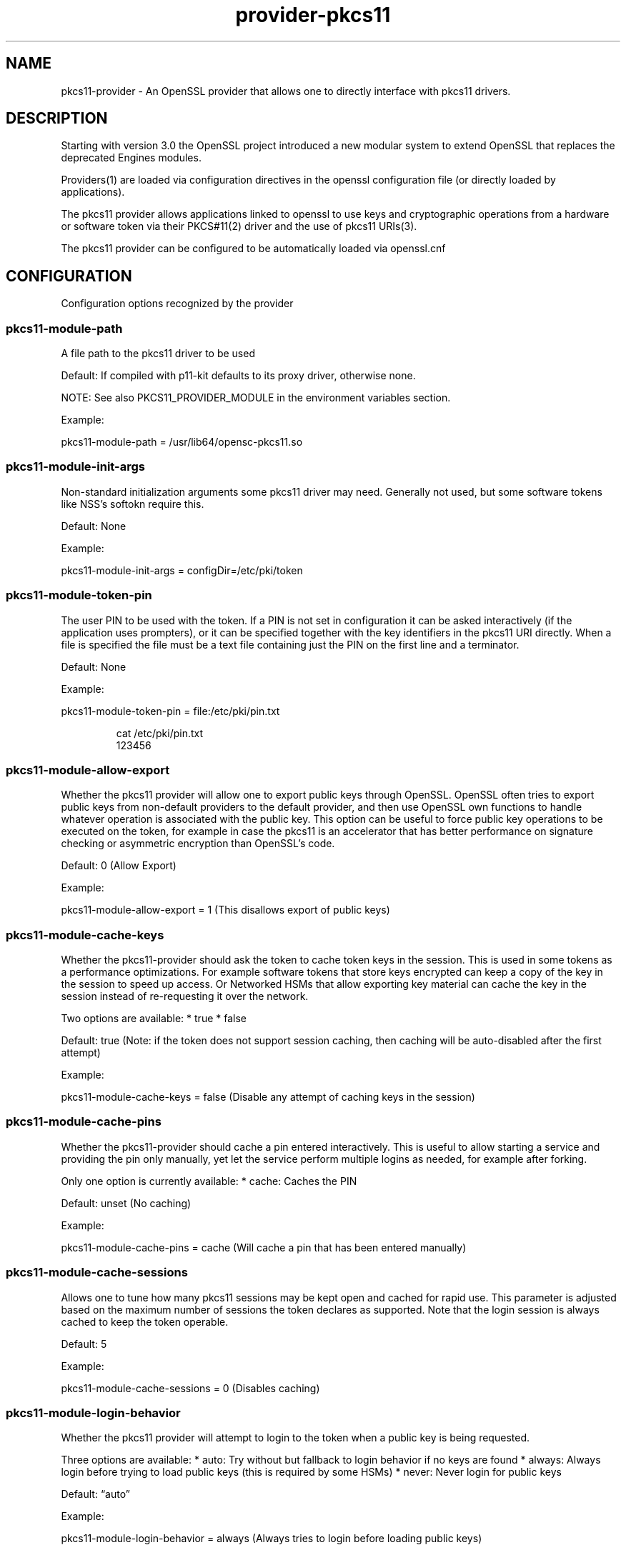 .\" Automatically generated by Pandoc 3.1.11.1
.\"
.TH "provider\-pkcs11" "7" "" "" "Configuration directives"
.SH NAME
pkcs11\-provider \- An OpenSSL provider that allows one to directly
interface with pkcs11 drivers.
.SH DESCRIPTION
Starting with version 3.0 the OpenSSL project introduced a new modular
system to extend OpenSSL that replaces the deprecated Engines modules.
.PP
Providers(1) are loaded via configuration directives in the openssl
configuration file (or directly loaded by applications).
.PP
The pkcs11 provider allows applications linked to openssl to use keys
and cryptographic operations from a hardware or software token via their
PKCS#11(2) driver and the use of pkcs11 URIs(3).
.PP
The pkcs11 provider can be configured to be automatically loaded via
openssl.cnf
.SH CONFIGURATION
Configuration options recognized by the provider
.SS pkcs11\-module\-path
A file path to the pkcs11 driver to be used
.PP
Default: If compiled with p11\-kit defaults to its proxy driver,
otherwise none.
.PP
NOTE: See also PKCS11_PROVIDER_MODULE in the environment variables
section.
.PP
Example:
.PP
\f[CR]pkcs11\-module\-path = /usr/lib64/opensc\-pkcs11.so\f[R]
.SS pkcs11\-module\-init\-args
Non\-standard initialization arguments some pkcs11 driver may need.
Generally not used, but some software tokens like NSS\[cq]s softokn
require this.
.PP
Default: None
.PP
Example:
.PP
\f[CR]pkcs11\-module\-init\-args = configDir=/etc/pki/token\f[R]
.SS pkcs11\-module\-token\-pin
The user PIN to be used with the token.
If a PIN is not set in configuration it can be asked interactively (if
the application uses prompters), or it can be specified together with
the key identifiers in the pkcs11 URI directly.
When a file is specified the file must be a text file containing just
the PIN on the first line and a terminator.
.PP
Default: None
.PP
Example:
.PP
\f[CR]pkcs11\-module\-token\-pin = file:/etc/pki/pin.txt\f[R]
.IP
.EX
cat /etc/pki/pin.txt
123456
.EE
.SS pkcs11\-module\-allow\-export
Whether the pkcs11 provider will allow one to export public keys through
OpenSSL.
OpenSSL often tries to export public keys from non\-default providers to
the default provider, and then use OpenSSL own functions to handle
whatever operation is associated with the public key.
This option can be useful to force public key operations to be executed
on the token, for example in case the pkcs11 is an accelerator that has
better performance on signature checking or asymmetric encryption than
OpenSSL\[cq]s code.
.PP
Default: 0 (Allow Export)
.PP
Example:
.PP
\f[CR]pkcs11\-module\-allow\-export = 1\f[R] (This disallows export of
public keys)
.SS pkcs11\-module\-cache\-keys
Whether the pkcs11\-provider should ask the token to cache token keys in
the session.
This is used in some tokens as a performance optimizations.
For example software tokens that store keys encrypted can keep a copy of
the key in the session to speed up access.
Or Networked HSMs that allow exporting key material can cache the key in
the session instead of re\-requesting it over the network.
.PP
Two options are available: * true * false
.PP
Default: true (Note: if the token does not support session caching, then
caching will be auto\-disabled after the first attempt)
.PP
Example:
.PP
\f[CR]pkcs11\-module\-cache\-keys = false\f[R] (Disable any attempt of
caching keys in the session)
.SS pkcs11\-module\-cache\-pins
Whether the pkcs11\-provider should cache a pin entered interactively.
This is useful to allow starting a service and providing the pin only
manually, yet let the service perform multiple logins as needed, for
example after forking.
.PP
Only one option is currently available: * cache: Caches the PIN
.PP
Default: unset (No caching)
.PP
Example:
.PP
\f[CR]pkcs11\-module\-cache\-pins = cache\f[R] (Will cache a pin that
has been entered manually)
.SS pkcs11\-module\-cache\-sessions
Allows one to tune how many pkcs11 sessions may be kept open and cached for
rapid use.
This parameter is adjusted based on the maximum number of sessions the
token declares as supported.
Note that the login session is always cached to keep the token operable.
.PP
Default: 5
.PP
Example:
.PP
\f[CR]pkcs11\-module\-cache\-sessions = 0\f[R] (Disables caching)
.SS pkcs11\-module\-login\-behavior
Whether the pkcs11 provider will attempt to login to the token when a
public key is being requested.
.PP
Three options are available: * auto: Try without but fallback to login
behavior if no keys are found * always: Always login before trying to
load public keys (this is required by some HSMs) * never: Never login
for public keys
.PP
Default: \[lq]auto\[rq]
.PP
Example:
.PP
\f[CR]pkcs11\-module\-login\-behavior = always\f[R] (Always tries to
login before loading public keys)
.SS pkcs11\-module\-load\-behavior
Whether the pkcs11\-provider immediately loads an initializes the pkcs11
module as soon as OpenSSL loads the provider (generally at application
startup), or defer initialization until the first time a pkcs11 key is
loaded (or some other operation explicitly requiring the pkcs11 provider
is requested).
.PP
Only one option is available: * early: Loads the pkcs11 module
immediately
.PP
Default: unset (Loads only at first use)
.PP
Example:
.PP
\f[CR]pkcs11\-module\-load\-behavior = early\f[R] (Loads pkcs11 module
immediately at application startup)
.SS pkcs11\-module\-quirks
Workarounds that may be needed to deal with some tokens and cannot be
autodetcted yet are not appropriate defaults.
.SS no\-deinit
It prevents de\-initing when OpenSSL winds down the provider.
NOTE this option may leak memory and may cause some modules to misbehave
if the application intentionally unloads and reloads them.
.SS no\-operation\-state
OpenSSL by default assumes contexts with operations in flight can be
easily duplicated.
That is only possible if the tokens support getting and setting the
operation state.
If the quirk is enabled the context duplication is not performed.
.SS no\-session\-callbacks
Some implementatations of PKCS11 don\[cq]t allow setting
\f[CR]pApplication\f[R] and \f[CR]Notify\f[R] callback functions in
\f[CR]C_OpenSession\f[R].
This option sets NULL values for both callbacks.
.SS no\-allowed\-mechanisms
Some implementatations of PKCS11 don\[cq]t support
\f[CR]CKA_ALLOWED_MECHANISMS\f[R] attribute on keys.
Setting this quirk prevents the provider from attempting to set and read
this attribute.
.PP
Default: none
.PP
Example:
.PP
\f[CR]pkcs11\-module\-quirks = no\-deinit no\-operation\-state\f[R]
(Disables deinitialization, blocks context duplication)
.SS pkcs11\-module\-block\-operations
Allows one to block specific \[lq]provider operations\[rq] even if the token
actually supports the necessary mechanisms.
This is useful to work around cases where one wants to enforce use of
the token for all operations by setting ?provider=pkcs11 in the default
properties but wants an exception for a specific type of operation like
digests.
NOTE: some operations may depend on others or may be fundamental to the
correct working of the provider, so not all configurations of this
parameter will work.
Use carefully.
.PP
Default: none
.PP
Example: \f[CR]pkcs11\-module\-block\-operations = digest\f[R] (Disables
digest mechanisms, which will be instead routed to the OpenSSL default
provider in most configurtions)
.SS pkcs11\-module\-assume\-fips
Assume the token used by the PKCS#11 module is FIPS certified.
.PP
Due to the incomplete specification for signalization of the
certification from the pkcs11 modules, this can not be determined
automatically.
If you know your token is FIPS certified, you need to set this
configuration option to true.
Otherwise the pkcs11\-provider will not work in FIPS Mode.
.PP
Default: False
.PP
Example:
.PP
\f[CR]pkcs11\-module\-assume\-fips = true\f[R]
.SH ENVIRONMENT VARIABLES
Environment variables recognized by the provider
.SS PKCS11_PROVIDER_MODULE
This variable can be used to set a different pkcs11 driver to be used.
It is useful when an application needs to use a different driver than
the rest of the system.
This environment variable \f[B]overrides\f[R] the pkcs11\-module\-path
option sets in openssl.cnf
.PP
Example:
.PP
\f[CR]PKCS11_PROVIDER_MODULE = /usr/lib64/opensc\-pkcs11.so\f[R]
.SS PKCS11_PROVIDER_DEBUG
This variable can be set to obtain debug information.
Two sub\-options can be specified: file, level
.PP
The normal debug_level is 1, if a higher level is provider then
additional information (like all supported mechanism info for each slot)
is printed in the specified debug file.
The comma character separates options, and the colon character is used
to separate an option and its value.
There is no escape character, therefore the characters `,' and `:'
cannot be used in values.
.PP
Examples:
.PP
\f[CR]PKCS11_PROVIDER_DEBUG=file:/tmp/debug.log\f[R]
.PP
\f[CR]PKCS11_PROVIDER_DEBUG=file:/dev/stderr,level:2\f[R]
.SH USE IN OLDER APPLICATIONS (URIs in PEM files)
It is strongly suggested to update applications to use the new
OSSL_STORE API provided by OpenSSL 3.0 which accepts URIs to
transparenly load keys from either files or any other supported
mechanism including PKCS#11 URIs.
.PP
However, for those applications that cannot yet be changed, there is
tool to generate a \[lq]wrapper\[rq] PEM file that contains the PKCS#11
URI needed to identify a key on the a token.
.PP
This PEM file can be loaded via the clasic methods used to parse PEM/DER
representations of keys and will trigger the use of the pkcs11\-provider
decoders when the provider is loaded.
An error will be returned if the provider is not pre\-loaded or an older
version of OpenSSL is used.
.PP
In tools/uri2pem.py there is a sample python script that can take a key
URI and produce a PEM file that references it.
Note that storing PINs within these PEM files is not secure.
These files are not encrypted.
.PP
The following command can be used to list all keys on a token and print
their identifying URI:
.IP
.EX
openssl storeutl \-keys \-text pkcs11:
.EE
.SH EXAMPLES
openssl.cnf:
.IP
.EX
HOME = .

# Use this in order to automatically load providers.
openssl_conf = openssl_init

[openssl_init]
providers = provider_sect

[provider_sect]
default = default_sect
pkcs11 = pkcs11_sect

[default_sect]
activate = 1

[pkcs11_sect]
module = /usr/lib64/ossl\-modules/pkcs11.so
pkcs11\-module\-path = /usr/lib64/pkcs11/vendor_pkcs11.so
pkcs11\-module\-token\-pin = /etc/ssl/pinfile.txt
activate = 1
.EE
.SH SEE ALSO
.IP "1." 3
PROVIDER(7) man page \-
https://www.openssl.org/docs/manmaster/man7/provider.html
.IP "2." 3
PKCS#11 Technical committe and standards \-
https://www.oasis\-open.org/committees/tc_home.php?wg_abbrev=pkcs11
.IP "3." 3
PKCS#11 URI Scheme \- RFC 7512 \-
https://www.rfc\-editor.org/rfc/rfc7512
